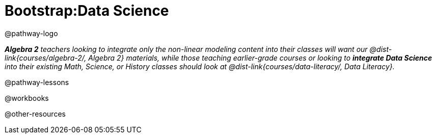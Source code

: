 = Bootstrap:Data Science

@pathway-logo

_**Algebra 2** teachers looking to integrate only the non-linear modeling content into their classes will want our @dist-link{courses/algebra-2/, Algebra 2} materials, while those teaching earlier-grade courses or looking to *integrate Data Science* into their existing Math, Science, or History classes should look at @dist-link{courses/data-literacy/, Data Literacy}._

@pathway-lessons

@workbooks

@other-resources
